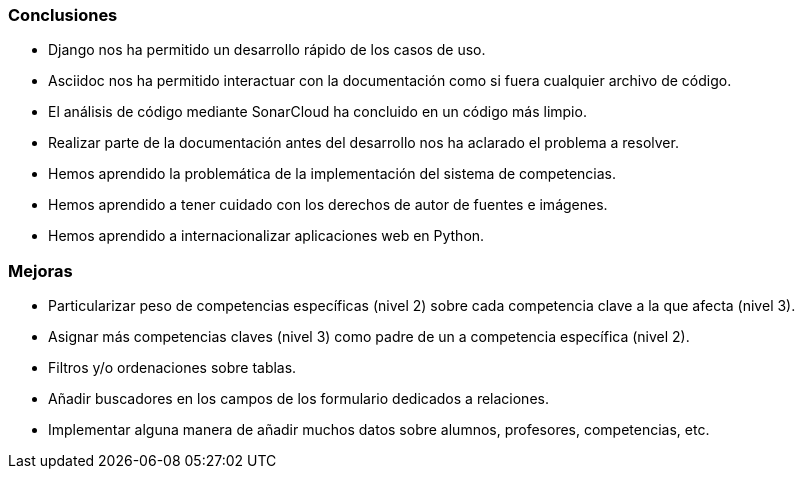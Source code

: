 
=== Conclusiones

* Django nos ha permitido un desarrollo rápido de los casos de uso.

* Asciidoc nos ha permitido interactuar con la documentación como si fuera cualquier archivo de código.

* El análisis de código mediante SonarCloud ha concluido en un código más limpio.

* Realizar parte de la documentación antes del desarrollo nos ha aclarado el problema a resolver.

* Hemos aprendido la problemática de la implementación del sistema de competencias.

* Hemos aprendido a tener cuidado con los derechos de autor de fuentes e imágenes.

* Hemos aprendido a internacionalizar aplicaciones web en Python.

=== Mejoras

* Particularizar peso de competencias específicas (nivel 2) sobre cada competencia clave a la que afecta (nivel 3).

* Asignar más competencias claves (nivel 3) como padre de un a competencia específica (nivel 2).

* Filtros y/o ordenaciones sobre tablas.

* Añadir buscadores en los campos de los formulario dedicados a relaciones.

* Implementar alguna manera de añadir muchos datos sobre alumnos, profesores, competencias, etc.